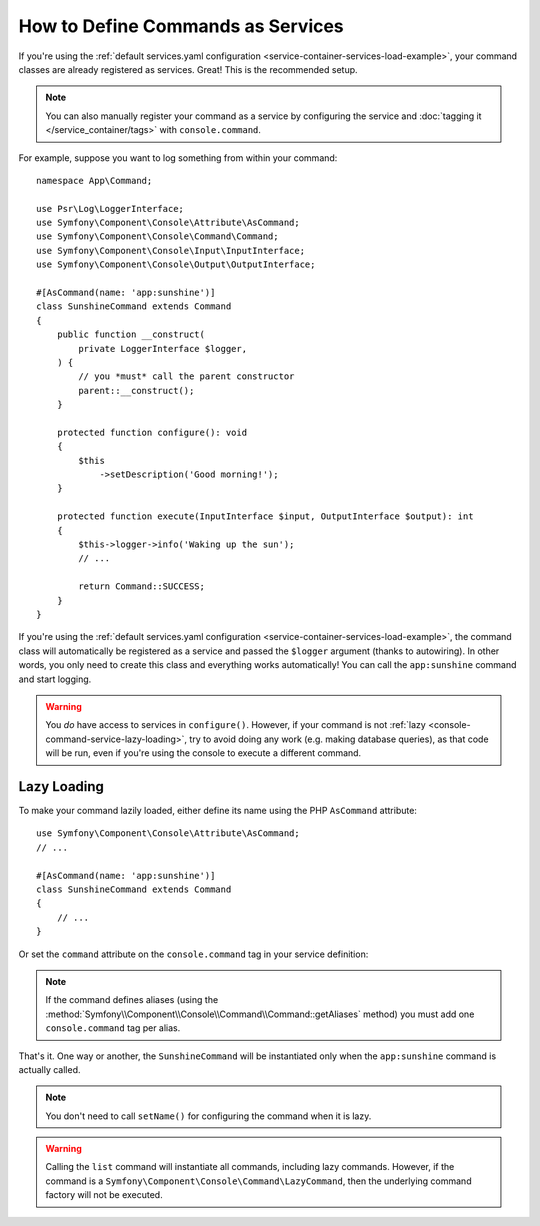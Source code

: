 How to Define Commands as Services
==================================

If you're using the :ref:`default services.yaml configuration <service-container-services-load-example>`,
your command classes are already registered as services. Great! This is the
recommended setup.

.. note::

    You can also manually register your command as a service by configuring the service
    and :doc:`tagging it </service_container/tags>` with ``console.command``.

For example, suppose you want to log something from within your command::

    namespace App\Command;

    use Psr\Log\LoggerInterface;
    use Symfony\Component\Console\Attribute\AsCommand;
    use Symfony\Component\Console\Command\Command;
    use Symfony\Component\Console\Input\InputInterface;
    use Symfony\Component\Console\Output\OutputInterface;

    #[AsCommand(name: 'app:sunshine')]
    class SunshineCommand extends Command
    {
        public function __construct(
            private LoggerInterface $logger,
        ) {
            // you *must* call the parent constructor
            parent::__construct();
        }

        protected function configure(): void
        {
            $this
                ->setDescription('Good morning!');
        }

        protected function execute(InputInterface $input, OutputInterface $output): int
        {
            $this->logger->info('Waking up the sun');
            // ...

            return Command::SUCCESS;
        }
    }

If you're using the :ref:`default services.yaml configuration <service-container-services-load-example>`,
the command class will automatically be registered as a service and passed the ``$logger``
argument (thanks to autowiring). In other words, you only need to create this
class and everything works automatically! You can call the ``app:sunshine``
command and start logging.

.. warning::

    You *do* have access to services in ``configure()``. However, if your command is
    not :ref:`lazy <console-command-service-lazy-loading>`, try to avoid doing any
    work (e.g. making database queries), as that code will be run, even if you're using
    the console to execute a different command.

.. _console-command-service-lazy-loading:

Lazy Loading
------------

To make your command lazily loaded, either define its name using the PHP
``AsCommand`` attribute::

    use Symfony\Component\Console\Attribute\AsCommand;
    // ...

    #[AsCommand(name: 'app:sunshine')]
    class SunshineCommand extends Command
    {
        // ...
    }

Or set the ``command`` attribute on the ``console.command`` tag in your service definition:

.. configuration-block::

    .. code-block:: yaml

        # config/services.yaml
        services:
            # ...

            App\Command\SunshineCommand:
                tags:
                    - { name: 'console.command', command: 'app:sunshine' }

    .. code-block:: xml

        <!-- config/services.xml -->
        <?xml version="1.0" encoding="UTF-8" ?>
        <container xmlns="http://symfony.com/schema/dic/services"
            xmlns:xsi="http://www.w3.org/2001/XMLSchema-instance"
            xsi:schemaLocation="http://symfony.com/schema/dic/services
                https://symfony.com/schema/dic/services/services-1.0.xsd">

            <services>
                <!-- ... -->

                <service id="App\Command\SunshineCommand">
                    <tag name="console.command" command="app:sunshine"/>
                </service>
            </services>
        </container>

    .. code-block:: php

        // config/services.php
        use App\Command\SunshineCommand;

        // ...
        $container->register(SunshineCommand::class)
            ->addTag('console.command', ['command' => 'app:sunshine'])
        ;

.. note::

    If the command defines aliases (using the
    :method:`Symfony\\Component\\Console\\Command\\Command::getAliases` method)
    you must add one ``console.command`` tag per alias.

That's it. One way or another, the ``SunshineCommand`` will be instantiated
only when the ``app:sunshine`` command is actually called.

.. note::

    You don't need to call ``setName()`` for configuring the command when it is lazy.

.. warning::

    Calling the ``list`` command will instantiate all commands, including lazy commands.
    However, if the command is a ``Symfony\Component\Console\Command\LazyCommand``, then
    the underlying command factory will not be executed.
